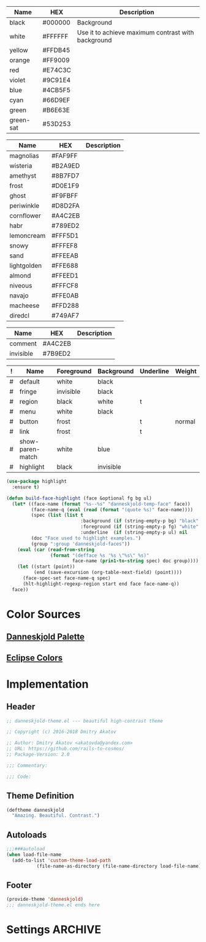 #+CATEGORY: danneskjold-theme

#+TBLNAME: Base-Colors
| Name      | HEX     | Description                                        |
|-----------+---------+----------------------------------------------------|
| black     | #000000 | Background                                         |
| white     | #FFFFFF | Use it to achieve maximum contrast with background |
| yellow    | #FFDB45 |                                                    |
| orange    | #FF9009 |                                                    |
| red       | #E74C3C |                                                    |
| violet    | #9C91E4 |                                                    |
| blue      | #4CB5F5 |                                                    |
| cyan      | #66D9EF |                                                    |
| green     | #B6E63E |                                                    |
| green-sat | #53D253 |                                                    |

#+TBLNAME: Danneskjold-Palette-Colors
| Name        | HEX     | Description |
|-------------+---------+-------------|
| magnolias   | #FAF9FF |             |
| wisteria    | #B2A9ED |             |
| amethyst    | #8B7FD7 |             |
| frost       | #D0E1F9 |             |
| ghost       | #F9FBFF |             |
| periwinkle  | #D8D2FA |             |
| cornflower  | #A4C2EB |             |
| habr        | #789ED2 |             |
| lemoncream  | #FFF5D1 |             |
| snowy       | #FFFEF8 |             |
| sand        | #FFEEAB |             |
| lightgolden | #FFE688 |             |
| almond      | #FFEED1 |             |
| niveous     | #FFFCF8 |             |
| navajo      | #FFE0AB |             |
| macheese    | #FFD288 |             |
| diredcl     | #749AF7 |             |

#+TBLNAME: Shades-of-Grey
| Name      | HEX     | Description |
|-----------+---------+-------------|
| comment   | #A4C2EB |             |
| invisible | #7B9ED2 |             |

#+TBLNAME: Faces
| ! | Name             | Foreground | Background | Underline | Weight |
|---+------------------+------------+------------+-----------+--------|
| # | default          | white      | black      |           |        |
| # | fringe           | invisible  | black      |           |        |
| # | region           | black      | white      | t         |        |
| # | menu             | white      | black      |           |        |
| # | button           | frost      |            | t         | normal |
| # | link             | frost      |            | t         |        |
|---+------------------+------------+------------+-----------+--------|
| # | show-paren-match | white      | blue       |           |        |
| # | highlight        | black      | invisible  |           |        |
#+TBLFM: $2='(build-face-highlight $Name $Foreground $Background $Underline)

#+BEGIN_SRC emacs-lisp
(use-package highlight
  :ensure t)

(defun build-face-highlight (face &optional fg bg ul)
  (let* ((face-name (format "%s--%s" "danneskjold-temp-face" face))
         (face-name-q (eval (read (format "(quote %s)" face-name))))
         (spec (list (list t
                           :background (if (string-empty-p bg) "black" bg)
                           :foreground (if (string-empty-p fg) "white" fg)
                           :underline  (if (string-empty-p ul) nil     ul))))
         (doc "Face used to highlight examples.")
         (group ":group 'danneskjold-faces"))
    (eval (car (read-from-string
                (format "(defface %s '%s \"%s\" %s)"
                        face-name (prin1-to-string spec) doc group))))
    (let ((start (point))
          (end (save-excursion (org-table-next-field) (point))))
      (face-spec-set face-name-q spec)
      (hlt-highlight-regexp-region start end face face-name-q))
  face))
#+END_SRC

#+RESULTS:
: build-face-highlight

* Color Sources
** [[http://paletton.com/#uid=73E0u0k5MYN00++0R+XaxTye+Kt][Danneskjold Palette]]
** [[http://eclipsecolorthemes.org/?view=theme&id=1][Eclipse Colors]]
* Implementation
** Header
#+BEGIN_SRC emacs-lisp
;; danneskjold-theme.el --- beautiful high-contrast theme

;; Copyright (c) 2016-2018 Dmitry Akatov

;; Author: Dmitry Akatov <akatovda@yandex.com>
;; URL: https://github.com/rails-to-cosmos/
;; Package-Version: 2.0

;;; Commentary:

;;; Code:
#+END_SRC
** Theme Definition
#+BEGIN_SRC emacs-lisp
(deftheme danneskjold
  "Amazing. Beautiful. Contrast.")
#+END_SRC
** Autoloads
#+BEGIN_SRC emacs-lisp
;;;###autoload
(when load-file-name
  (add-to-list 'custom-theme-load-path
	       (file-name-as-directory (file-name-directory load-file-name))))
#+END_SRC
** Footer
#+BEGIN_SRC emacs-lisp
(provide-theme 'danneskjold)
;;; danneskjold-theme.el ends here
#+END_SRC
* Settings                                                                      :ARCHIVE:
# CONSTANTS: org-table-separator-space=" "
# Local Variables:
# firestarter: (org-babel-tangle)
# eval: (rainbow-mode)
# eval: (face-remap-add-relative 'org-table :foreground "#7B9ED2")
# eval: (face-remap-add-relative 'org-formula :foreground "#D0E1F9")
# End:
